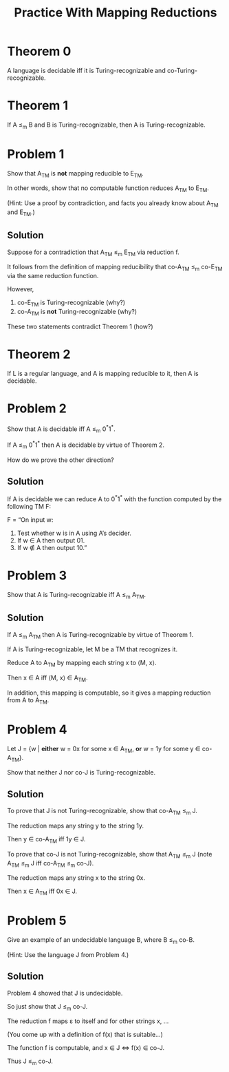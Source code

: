 #+TITLE: Practice With Mapping Reductions 
#+OPTIONS: H:4 num:nil toc:t \n:nil @:t ::t |:t ^:t *:t TeX:t LaTeX:t ':t |:t
#+STARTUP: showeverything entitiespretty inlineimages

* Theorem 0
  A language is decidable iff it is Turing-recognizable and
  co-Turing-recognizable.
* Theorem 1
  If A \le_m B and B is Turing-recognizable, then A is Turing-recognizable.
* Problem 1
  Show that A_{TM} is *not* mapping reducible to E_{TM}.

  In other words, show that no computable function reduces A_{TM} to E_{TM}.

  (Hint: Use a proof by contradiction, and facts you already know about A_{TM}
  and E_{TM}.)
** Solution
   Suppose for a contradiction that A_{TM} \le_m E_{TM} via reduction f.

   It follows from the definition of mapping reducibility that
   co-A_{TM} \le_m co-E_{TM} via the same reduction function.

   However,

   1. co-E_{TM} is Turing-recognizable (why?)
   2. co-A_{TM} is *not* Turing-recognizable (why?)

   These two statements contradict Theorem 1 (how?)

* Theorem 2
   If L is a regular language, and A is mapping reducible to it, then A is
   decidable.
* Problem 2
  Show that A is decidable iff A \le_m 0^*1^*.

  If A \le_m 0^*1^* then A is decidable by virtue of Theorem 2.

  How do we prove the other direction?
** Solution
  If A is decidable we can reduce A to 0^*1^* with the function
  computed by the following TM F:

  F = \ldquo{}On input w:
       1. Test whether w is in A using A\rsquo{}s decider.
       2. If w \in A then output 01.
       3. If w \notin A then output 10.\rdquo

* Problem 3
  Show that A is Turing-recognizable iff A \le_m A_{TM}.
** Solution
   If A \le_m A_{TM} then A is Turing-recognizable by virtue of Theorem 1.

   If A is Turing-recognizable, let M be a TM that recognizes it.

   Reduce A to A_{TM} by mapping each string x to \langle{}M, x\rangle.

   Then x \in A iff \langle{}M, x\rangle \in A_{TM}.

   In addition, this mapping is computable, so it gives a mapping reduction
   from A to A_{TM}.

* Problem 4
  Let J = {w | *either* w = 0x for some x \in A_{TM}, *or*
                        w = 1y for some y \in co-A_{TM}}.

  Show that neither J nor co-J is Turing-recognizable.
** Solution
 To prove that J is not Turing-recognizable, show that co-A_{TM} \le_{m} J.

 The reduction maps any string y to the string 1y.

 Then y \in co-A_{TM} iff 1y \in J.

 To prove that co-J is not Turing-recognizable, show that A_{TM} \le_{m} J
 (note A_{TM} \le_{m} J iff co-A_{TM} \le_{m} co-J).

 The reduction maps any string x to the string 0x.

 Then x \in A_{TM} iff 0x \in J.

* Problem 5
  Give an example of an undecidable language B, where B \le_{m} co-B.

  (Hint: Use the language J from Problem 4.) 
** Solution
  Problem 4 showed that J is undecidable.

  So just show that J \le_{m} co-J. 

  The reduction f maps \varepsilon to itself and for other strings x, ...

  (You come up with a definition of f(x) that is suitable...)

  The function f is computable, and x \in J \Leftrightarrow f(x) \in co-J. 

  Thus J \le_{m} co-J.
